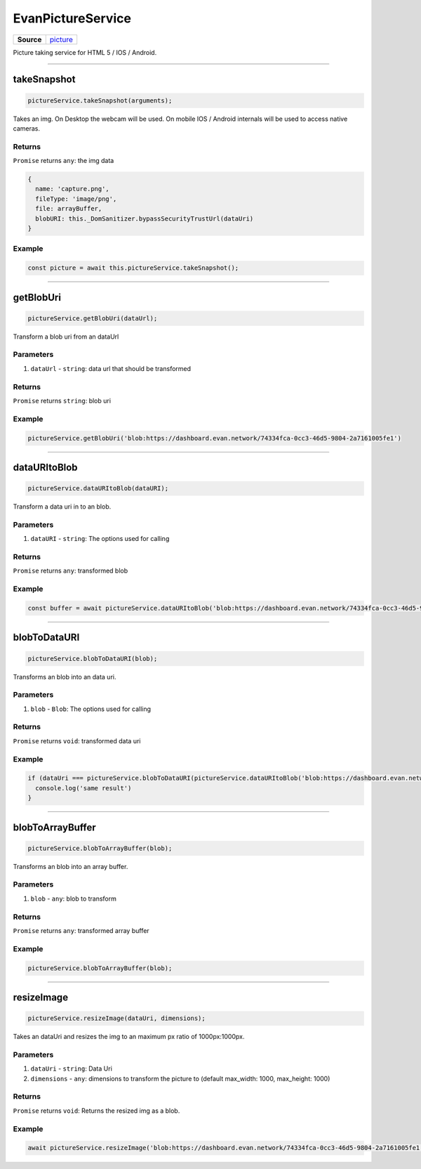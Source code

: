 ==================
EvanPictureService
==================

.. list-table:: 
   :widths: auto
   :stub-columns: 1

   * - Source
     - `picture <https://github.com/evannetwork/ui-angular-core/blob/develop/src/services/ui/picture.ts>`__

Picture taking service for HTML 5 / IOS / Android.




--------------------------------------------------------------------------------

.. _document_takeSnapshot:

takeSnapshot
================================================================================

.. code-block:: typescript

  pictureService.takeSnapshot(arguments);

Takes an img. On Desktop the webcam will be used. On mobile IOS / Android internals will be used to access native cameras.

-------
Returns
-------

``Promise`` returns ``any``: the img data

.. code-block:: typescript

  {
    name: 'capture.png',
    fileType: 'image/png',
    file: arrayBuffer,
    blobURI: this._DomSanitizer.bypassSecurityTrustUrl(dataUri)
  }

-------
Example
-------

.. code-block:: typescript

  const picture = await this.pictureService.takeSnapshot();




--------------------------------------------------------------------------------

getBlobUri
================================================================================

.. code-block:: typescript

  pictureService.getBlobUri(dataUrl);

Transform a blob uri from an dataUrl

----------
Parameters
----------

#. ``dataUrl`` - ``string``: data url that should be transformed

-------
Returns
-------

``Promise`` returns ``string``: blob uri

-------
Example
-------

.. code-block:: typescript

  pictureService.getBlobUri('blob:https://dashboard.evan.network/74334fca-0cc3-46d5-9804-2a7161005fe1')




--------------------------------------------------------------------------------

dataURItoBlob
================================================================================

.. code-block:: typescript

  pictureService.dataURItoBlob(dataURI);

Transform a data uri in to an blob.

----------
Parameters
----------

#. ``dataURI`` - ``string``: The options used for calling

-------
Returns
-------

``Promise`` returns ``any``: transformed blob

-------
Example
-------

.. code-block:: typescript

  const buffer = await pictureService.dataURItoBlob('blob:https://dashboard.evan.network/74334fca-0cc3-46d5-9804-2a7161005fe1');




--------------------------------------------------------------------------------

.. _document_blobToDataURI:

blobToDataURI
================================================================================

.. code-block:: typescript

  pictureService.blobToDataURI(blob);

Transforms an blob into an data uri.

----------
Parameters
----------

#. ``blob`` - ``Blob``: The options used for calling

-------
Returns
-------

``Promise`` returns ``void``: transformed data uri

-------
Example
-------

.. code-block:: typescript

  if (dataUri === pictureService.blobToDataURI(pictureService.dataURItoBlob('blob:https://dashboard.evan.network/74334fca-0cc3-46d5-9804-2a7161005fe1')) {
    console.log('same result')
  }




--------------------------------------------------------------------------------

.. _document_blobToArrayBuffer:

blobToArrayBuffer
================================================================================

.. code-block:: typescript

  pictureService.blobToArrayBuffer(blob);

Transforms an blob into an array buffer.

----------
Parameters
----------

#. ``blob`` - ``any``: blob to transform

-------
Returns
-------

``Promise`` returns ``any``: transformed array buffer

-------
Example
-------

.. code-block:: typescript

  pictureService.blobToArrayBuffer(blob);




--------------------------------------------------------------------------------

.. _document_resizeImage:

resizeImage
================================================================================

.. code-block:: typescript

  pictureService.resizeImage(dataUri, dimensions);

Takes an dataUri and resizes the img to an maximum px ratio of 1000px:1000px.

----------
Parameters
----------

#. ``dataUri`` - ``string``: Data Uri
#. ``dimensions`` - ``any``: dimensions to transform the picture to (default max_width: 1000, max_height: 1000)

-------
Returns
-------

``Promise`` returns ``void``: Returns the resized img as a blob.

-------
Example
-------

.. code-block:: typescript

  await pictureService.resizeImage('blob:https://dashboard.evan.network/74334fca-0cc3-46d5-9804-2a7161005fe1');